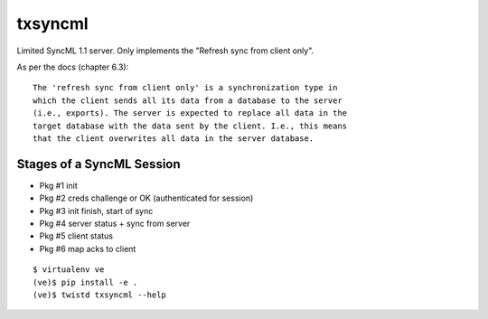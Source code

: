 txsyncml
========

Limited SyncML 1.1 server.
Only implements the "Refresh sync from client only".

As per the docs (chapter 6.3)::

    The 'refresh sync from client only' is a synchronization type in
    which the client sends all its data from a database to the server
    (i.e., exports). The server is expected to replace all data in the
    target database with the data sent by the client. I.e., this means
    that the client overwrites all data in the server database.


Stages of a SyncML Session
--------------------------

- Pkg #1 init
- Pkg #2 creds challenge or OK (authenticated for session)
- Pkg #3 init finish, start of sync
- Pkg #4 server status + sync from server
- Pkg #5 client status
- Pkg #6 map acks to client


|travis|_ |coveralls|_

::

    $ virtualenv ve
    (ve)$ pip install -e .
    (ve)$ twistd txsyncml --help

.. |travis| image:: https://travis-ci.org/smn/txsyncml.png?branch=develop
.. _travis: https://travis-ci.org/smn/txsyncml

.. |coveralls| image:: https://coveralls.io/repos/smn/txsyncml/badge.png?branch=develop
.. _coveralls: https://coveralls.io/r/smn/txsyncml

